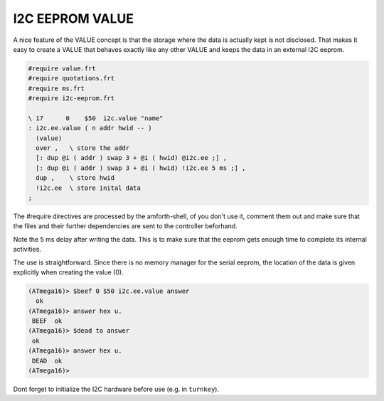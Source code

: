 .. _I2C Values:

I2C EEPROM VALUE
================

A nice feature of the VALUE concept is that the storage where
the data is actually kept is not disclosed. That makes it easy
to create a VALUE that behaves exactly like any other VALUE
and keeps the data in an external I2C eeprom.


.. code-block:: forth

   #require value.frt
   #require quotations.frt
   #require ms.frt
   #require i2c-eeprom.frt

   \ 17      0    $50  i2c.value "name"
   : i2c.ee.value ( n addr hwid -- )
     (value)
     over ,   \ store the addr
     [: dup @i ( addr ) swap 3 + @i ( hwid) @i2c.ee ;] , 
     [: dup @i ( addr ) swap 3 + @i ( hwid) !i2c.ee 5 ms ;] ,
     dup ,    \ store hwid
     !i2c.ee  \ store inital data
   ;

The #require directives are processed by the amforth-shell, of you don't use
it, comment them out and make sure that the files and their further dependencies
are sent to the controller beforhand. 

Note the 5 ms delay after writing the data. This is to make sure that the eeprom 
gets enough time to complete its internal activities.

The use is straightforward. Since there is no memory manager for the serial 
eeprom, the location of the data is given explicitly when creating the value (0).

.. code-block:: console

   (ATmega16)> $beef 0 $50 i2c.ee.value answer
     ok
   (ATmega16)> answer hex u.
    BEEF  ok
   (ATmega16)> $dead to answer
    ok
   (ATmega16)> answer hex u.
    DEAD  ok
   (ATmega16)>

Dont forget to initialize the I2C hardware before use (e.g. in ``turnkey``). 

.. seealso:: :ref:`I2C EEPROM`, :ref:`TWI`, and :ref:`Values`
